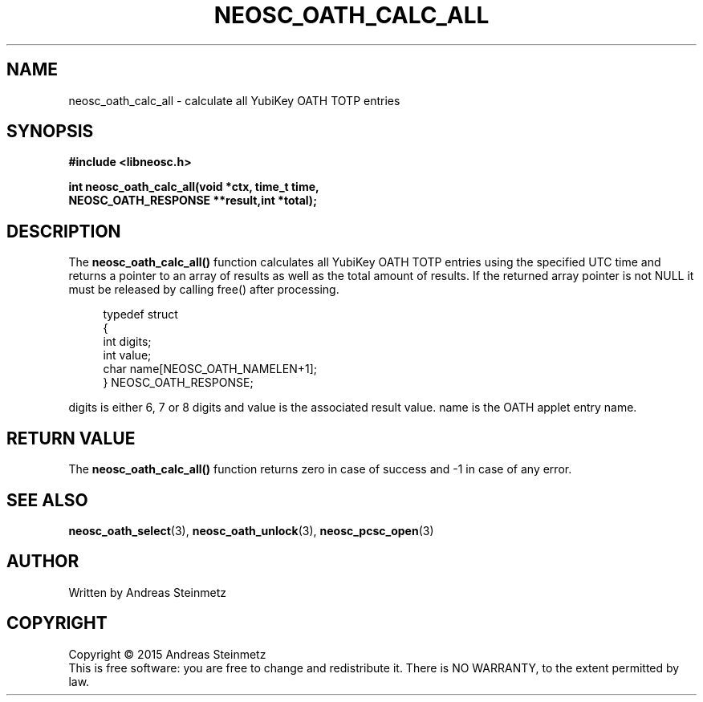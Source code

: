 .TH NEOSC_OATH_CALC_ALL 3  2015-04-10 "" ""
.SH NAME
neosc_oath_calc_all \- calculate all YubiKey OATH TOTP entries
.SH SYNOPSIS
.nf
.B #include <libneosc.h>
.sp
.BI "int neosc_oath_calc_all(void *ctx, time_t time,"
.BI "                        NEOSC_OATH_RESPONSE **result,int *total);"
.SH DESCRIPTION
The
.BR neosc_oath_calc_all()
function  calculates all YubiKey OATH TOTP entries using the specified UTC time and returns a pointer to an array of results as well as the total amount of results. If the returned array pointer is not NULL it must be released by calling free() after processing.
.in +4n
.nf

typedef struct
{
        int digits;
        int value;
        char name[NEOSC_OATH_NAMELEN+1];
} NEOSC_OATH_RESPONSE;
.in
.fi
.PP
digits is either 6, 7 or 8 digits and value is the associated result value. name is the OATH applet entry name.
.SH RETURN VALUE
The
.BR neosc_oath_calc_all()
function returns zero in case of success and -1 in case of any error.
.SH SEE ALSO
.BR neosc_oath_select (3),
.BR neosc_oath_unlock (3),
.BR neosc_pcsc_open (3)
.SH AUTHOR
Written by Andreas Steinmetz
.SH COPYRIGHT
Copyright \(co 2015 Andreas Steinmetz
.br
This is free software: you are free to change and redistribute it.
There is NO WARRANTY, to the extent permitted by law.
